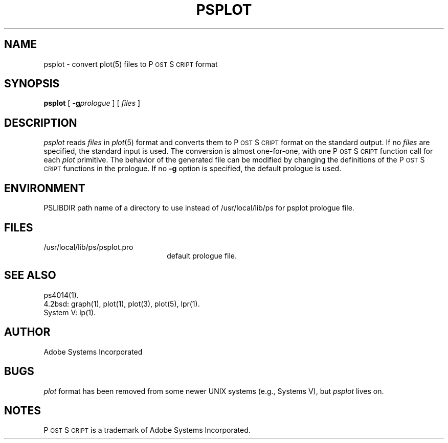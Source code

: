 .TH PSPLOT 1 "12 Nov 1985" "Adobe Systems"
\" RCSID: $Header: psplot.1p,v 2.1 85/11/24 12:39:37 shore Rel $
.ds PS P\s-2OST\s+2S\s-2CRIPT\s+2
.SH NAME
psplot \- convert plot(5) files to P\s-2OST\s+2S\s-2CRIPT\s+2 format
.SH SYNOPSIS
.B psplot
[
.BI \-g prologue
] [
.I files
]
.SH DESCRIPTION
.I psplot
reads
.I files
in
.IR plot (5)
format and converts them to \*(PS format on the 
standard output.  If no
.I files
are specified, the standard input is used.
The conversion is almost one-for-one, with one \*(PS function call for each
.I plot 
primitive.  The behavior of the generated file can be modified by 
changing the definitions of the \*(PS functions in the prologue.
If no 
.B \-g 
option is specified, the default prologue is used.
.SH ENVIRONMENT
PSLIBDIR
path name of a directory to use instead of /usr/local/lib/ps
for psplot prologue file.
.SH FILES
.TP 2.2i
/usr/local/lib/ps/psplot.pro
default prologue file.
.SH "SEE ALSO"
ps4014(1).
.br
4.2bsd: graph(1), plot(1), plot(3), plot(5), lpr(1).
.br
System V: lp(1).
.SH AUTHOR
Adobe Systems Incorporated
.SH BUGS
.I plot 
format has been removed from some newer UNIX systems (e.g.,
Systems V), but 
.I psplot
lives on.
.SH NOTES
\*(PS is a trademark of Adobe Systems Incorporated.
